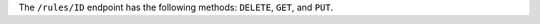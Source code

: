 .. The contents of this file may be included in multiple topics (using the includes directive).
.. The contents of this file should be modified in a way that preserves its ability to appear in multiple topics.

The ``/rules/ID`` endpoint has the following methods: ``DELETE``, ``GET``, and ``PUT``.
